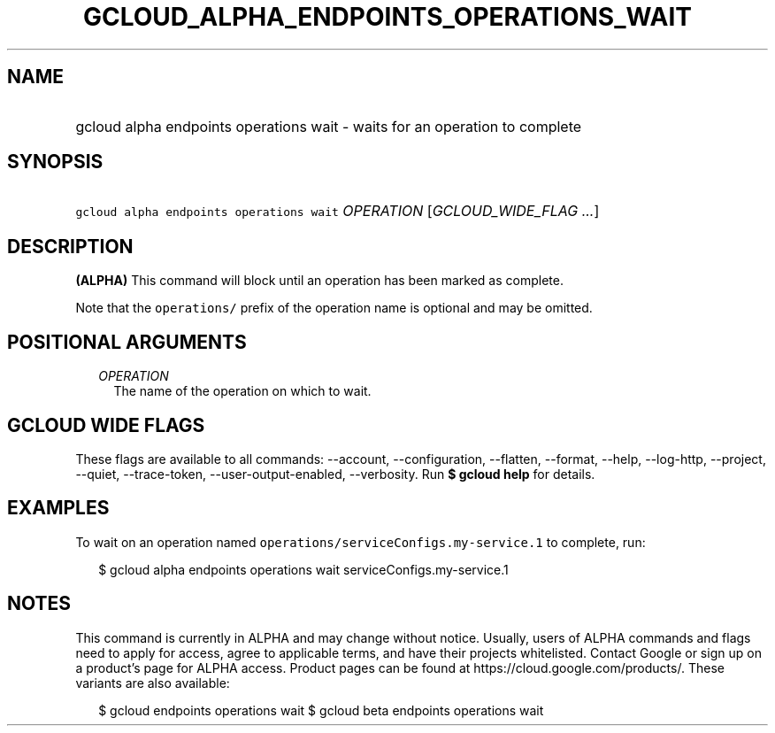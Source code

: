 
.TH "GCLOUD_ALPHA_ENDPOINTS_OPERATIONS_WAIT" 1



.SH "NAME"
.HP
gcloud alpha endpoints operations wait \- waits for an operation to complete



.SH "SYNOPSIS"
.HP
\f5gcloud alpha endpoints operations wait\fR \fIOPERATION\fR [\fIGCLOUD_WIDE_FLAG\ ...\fR]



.SH "DESCRIPTION"

\fB(ALPHA)\fR This command will block until an operation has been marked as
complete.

Note that the \f5operations/\fR prefix of the operation name is optional and may
be omitted.



.SH "POSITIONAL ARGUMENTS"

.RS 2m
.TP 2m
\fIOPERATION\fR
The name of the operation on which to wait.


.RE
.sp

.SH "GCLOUD WIDE FLAGS"

These flags are available to all commands: \-\-account, \-\-configuration,
\-\-flatten, \-\-format, \-\-help, \-\-log\-http, \-\-project, \-\-quiet,
\-\-trace\-token, \-\-user\-output\-enabled, \-\-verbosity. Run \fB$ gcloud
help\fR for details.



.SH "EXAMPLES"

To wait on an operation named \f5operations/serviceConfigs.my\-service.1\fR to
complete, run:

.RS 2m
$ gcloud alpha endpoints operations wait serviceConfigs.my\-service.1
.RE



.SH "NOTES"

This command is currently in ALPHA and may change without notice. Usually, users
of ALPHA commands and flags need to apply for access, agree to applicable terms,
and have their projects whitelisted. Contact Google or sign up on a product's
page for ALPHA access. Product pages can be found at
https://cloud.google.com/products/. These variants are also available:

.RS 2m
$ gcloud endpoints operations wait
$ gcloud beta endpoints operations wait
.RE

